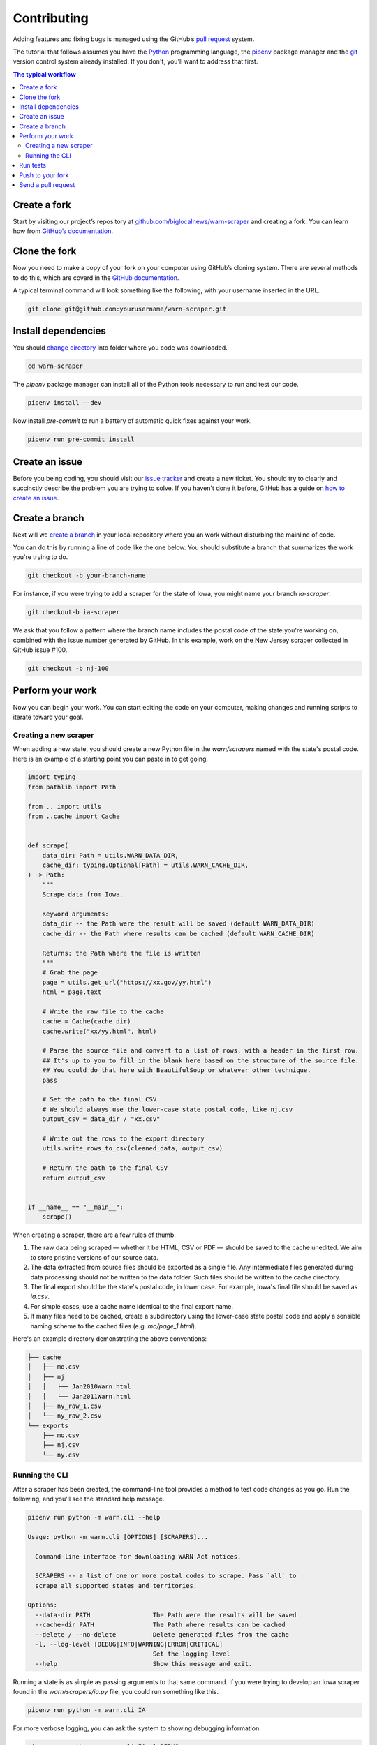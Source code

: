 ############
Contributing
############

Adding features and fixing bugs is managed using the GitHub’s `pull request <https://docs.github.com/en/pull-requests/collaborating-with-pull-requests/proposing-changes-to-your-work-with-pull-requests/about-pull-requests>`_ system.

The tutorial that follows assumes you have the `Python <https://www.python.org/>`_ programming language, the `pipenv <https://pipenv.pypa.io/>`_ package manager and the `git <https://git-scm.com/>`_ version control system already installed. If you don't, you'll want to address that first.

.. contents:: The typical workflow
    :depth: 2
    :local:

Create a fork
#############

Start by visiting our project’s repository at `github.com/biglocalnews/warn-scraper <https://github.com/biglocalnews/warn-scraper>`_ and creating a fork. You can learn how from `GitHub’s documentation <https://docs.github.com/en/get-started/quickstart/fork-a-repo>`_.

Clone the fork
##############

Now you need to make a copy of your fork on your computer using GitHub’s cloning system. There are several methods to do this, which are coverd in the `GitHub documentation <https://docs.github.com/en/repositories/creating-and-managing-repositories/cloning-a-repository>`_.

A typical terminal command will look something like the following, with your username inserted in the URL.

.. code-block:: bash

    git clone git@github.com:yourusername/warn-scraper.git

Install dependencies
####################

You should `change directory <https://manpages.ubuntu.com/manpages/trusty/man1/cd.1posix.html>`_ into folder where you code was downloaded.

.. code-block:: bash

    cd warn-scraper

The `pipenv` package manager can install all of the Python tools necessary to run and test our code.

.. code-block:: bash

    pipenv install --dev

Now install `pre-commit` to run a battery of automatic quick fixes against your work.

.. code-block:: bash

    pipenv run pre-commit install

Create an issue
###############

Before you being coding, you should visit our `issue tracker <https://github.com/biglocalnews/warn-scraper/issues>`_ and create a new ticket. You should try to clearly and succinctly describe the problem you are trying to solve. If you haven't done it before, GitHub has a guide on `how to create an issue <https://docs.github.com/en/issues/tracking-your-work-with-issues/creating-an-issue>`_.

Create a branch
###############

Next will we `create a branch <https://www.w3schools.com/git/git_branch.asp>`_ in your local repository where you an work without disturbing the mainline of code.

You can do this by running a line of code like the one below. You should substitute a branch that summarizes the work you're trying to do.

.. code-block:: bash

    git checkout -b your-branch-name

For instance, if you were trying to add a scraper for the state of Iowa, you might name your branch `ia-scraper`.

.. code-block:: bash

    git checkout-b ia-scraper

We ask that you follow a pattern where the branch name includes the postal code of the state you're working on, combined with the issue number generated by GitHub. In this example, work on the New Jersey scraper collected in GitHub issue #100.

.. code-block:: bash

    git checkout -b nj-100

Perform your work
#################

Now you can begin your work. You can start editing the code on your computer, making changes and running scripts to iterate toward your goal.

Creating a new scraper
----------------------

When adding a new state, you should create a new Python file in the `warn/scrapers` named with the state's postal code. Here is an example of a starting point you can paste in to get going.

.. code-block:: python

    import typing
    from pathlib import Path

    from .. import utils
    from ..cache import Cache


    def scrape(
        data_dir: Path = utils.WARN_DATA_DIR,
        cache_dir: typing.Optional[Path] = utils.WARN_CACHE_DIR,
    ) -> Path:
        """
        Scrape data from Iowa.

        Keyword arguments:
        data_dir -- the Path were the result will be saved (default WARN_DATA_DIR)
        cache_dir -- the Path where results can be cached (default WARN_CACHE_DIR)

        Returns: the Path where the file is written
        """
        # Grab the page
        page = utils.get_url("https://xx.gov/yy.html")
        html = page.text

        # Write the raw file to the cache
        cache = Cache(cache_dir)
        cache.write("xx/yy.html", html)

        # Parse the source file and convert to a list of rows, with a header in the first row.
        ## It's up to you to fill in the blank here based on the structure of the source file.
        ## You could do that here with BeautifulSoup or whatever other technique.
        pass

        # Set the path to the final CSV
        # We should always use the lower-case state postal code, like nj.csv
        output_csv = data_dir / "xx.csv"

        # Write out the rows to the export directory
        utils.write_rows_to_csv(cleaned_data, output_csv)

        # Return the path to the final CSV
        return output_csv


    if __name__ == "__main__":
        scrape()

When creating a scraper, there are a few rules of thumb.

1. The raw data being scraped — whether it be HTML, CSV or PDF — should be saved to the cache unedited. We aim to store pristine versions of our source data.

2. The data extracted from source files should be exported as a single file.  Any intermediate files generated during data processing should not be written to the data folder. Such files should be written to the cache directory.

3. The final export should be the state's postal code, in lower case. For example, Iowa's final file should be saved as `ia.csv`.

4. For simple cases, use a cache name identical to the final export name.

5. If many files need to be cached, create a subdirectory using the lower-case state postal code and apply a sensible naming scheme to the cached files (e.g. `mo/page_1.html`).

Here's an example directory demonstrating the above conventions:

.. code-block:: bash

    ├── cache
    │   ├── mo.csv
    │   ├── nj
    │   │   ├── Jan2010Warn.html
    │   │   └── Jan2011Warn.html
    │   ├── ny_raw_1.csv
    │   └── ny_raw_2.csv
    └── exports
        ├── mo.csv
        ├── nj.csv
        └── ny.csv

Running the CLI
---------------

After a scraper has been created, the command-line tool provides a method to test code changes as you go. Run the following, and you'll see the standard help message.

.. code-block:: bash

    pipenv run python -m warn.cli --help

    Usage: python -m warn.cli [OPTIONS] [SCRAPERS]...

      Command-line interface for downloading WARN Act notices.

      SCRAPERS -- a list of one or more postal codes to scrape. Pass `all` to
      scrape all supported states and territories.

    Options:
      --data-dir PATH                 The Path were the results will be saved
      --cache-dir PATH                The Path where results can be cached
      --delete / --no-delete          Delete generated files from the cache
      -l, --log-level [DEBUG|INFO|WARNING|ERROR|CRITICAL]
                                      Set the logging level
      --help                          Show this message and exit.

Running a state is as simple as passing arguments to that same command. If you were trying to develop an Iowa scraper found in the `warn/scrapers/ia.py` file, you could run something like this.

.. code-block:: bash

    pipenv run python -m warn.cli IA

For more verbose logging, you can ask the system to showing debugging information.

.. code-block:: bash

    pipenv run python -m warn.cli IA -l DEBUG

You could continue to iterate with code edits and CLI runs until you've completed your goal.

Run tests
#########

Before you submit your work for inclusion in the project, you should run our tests to identify bugs. Testing is implemented via pytest. Run the tests with the following.

.. code-block:: bash

    make test

If any errors, arise, carefully read the traceback message to determine what needs to be repaired.

Push to your fork
#################

Once you're happy with your work and the tests are passing, you should commit your work and push it to your fork.

.. code-block:: bash

    git commit -am "Describe your work here"
    git push -u origin your-branch-name

If there have been significant changes to the main branch since you started work, you should consider integrating those edits to your branch since any differences will need to be reconciled before your code can be merged.

.. code-block:: bash

    # Checkout and pull updates on main
    git checkout main
    git pull

    # Checkout your branch again
    git checkout your-branch-name

    # Rebase your changes on top of main
    git rebase main

If any `code conflicts <https://docs.github.com/en/pull-requests/collaborating-with-pull-requests/addressing-merge-conflicts/about-merge-conflicts>_ arise, you can open the listed files and seek to reconcile them yourself. If you need help, reach out to the maintainers.

Once that's complete, commit any changes and push again to your fork's branch.

.. code-block:: bash

    git commit -am "Merged in main"
    git push origin your-branch-name

Send a pull request
###################

The final step is to submit a `pull request <https://docs.github.com/en/pull-requests/collaborating-with-pull-requests/proposing-changes-to-your-work-with-pull-requests/about-pull-requests>`_ to the main respository, asking the maintainers to consider integrating your patch. GitHub has `a short guide <https://docs.github.com/en/pull-requests/collaborating-with-pull-requests/proposing-changes-to-your-work-with-pull-requests/creating-a-pull-request>`_ that can walk you through the process. You should tag your issue number in the request so that they linked in GitHub’s system.
